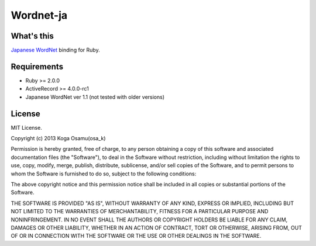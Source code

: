 Wordnet-ja
==========
What's this
-----------
`Japanese WordNet <http://nlpwww.nict.go.jp/wn-ja/>`_ binding for Ruby.

Requirements
------------
- Ruby >= 2.0.0
- ActiveRecord >= 4.0.0-rc1
- Japanese WordNet ver 1.1 (not tested with older versions)

License
-------
MIT License.

Copyright (c) 2013 Koga Osamu(osa_k)

Permission is hereby granted, free of charge, to any person obtaining a copy of this software and associated documentation files (the "Software"), to deal in the Software without restriction, including without limitation the rights to use, copy, modify, merge, publish, distribute, sublicense, and/or sell copies of the Software, and to permit persons to whom the Software is furnished to do so, subject to the following conditions:

The above copyright notice and this permission notice shall be included in all copies or substantial portions of the Software.

THE SOFTWARE IS PROVIDED "AS IS", WITHOUT WARRANTY OF ANY KIND, EXPRESS OR IMPLIED, INCLUDING BUT NOT LIMITED TO THE WARRANTIES OF MERCHANTABILITY, FITNESS FOR A PARTICULAR PURPOSE AND NONINFRINGEMENT. IN NO EVENT SHALL THE AUTHORS OR COPYRIGHT HOLDERS BE LIABLE FOR ANY CLAIM, DAMAGES OR OTHER LIABILITY, WHETHER IN AN ACTION OF CONTRACT, TORT OR OTHERWISE, ARISING FROM, OUT OF OR IN CONNECTION WITH THE SOFTWARE OR THE USE OR OTHER DEALINGS IN THE SOFTWARE.
